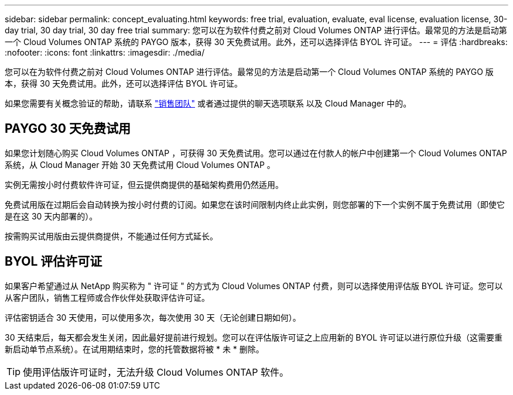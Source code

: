 ---
sidebar: sidebar 
permalink: concept_evaluating.html 
keywords: free trial, evaluation, evaluate, eval license, evaluation license, 30-day trial, 30 day trial, 30 day free trial 
summary: 您可以在为软件付费之前对 Cloud Volumes ONTAP 进行评估。最常见的方法是启动第一个 Cloud Volumes ONTAP 系统的 PAYGO 版本，获得 30 天免费试用。此外，还可以选择评估 BYOL 许可证。 
---
= 评估
:hardbreaks:
:nofooter: 
:icons: font
:linkattrs: 
:imagesdir: ./media/


[role="lead"]
您可以在为软件付费之前对 Cloud Volumes ONTAP 进行评估。最常见的方法是启动第一个 Cloud Volumes ONTAP 系统的 PAYGO 版本，获得 30 天免费试用。此外，还可以选择评估 BYOL 许可证。

如果您需要有关概念验证的帮助，请联系 https://cloud.netapp.com/contact-cds["销售团队"^] 或者通过提供的聊天选项联系 以及 Cloud Manager 中的。



== PAYGO 30 天免费试用

如果您计划随心购买 Cloud Volumes ONTAP ，可获得 30 天免费试用。您可以通过在付款人的帐户中创建第一个 Cloud Volumes ONTAP 系统，从 Cloud Manager 开始 30 天免费试用 Cloud Volumes ONTAP 。

实例无需按小时付费软件许可证，但云提供商提供的基础架构费用仍然适用。

免费试用版在过期后会自动转换为按小时付费的订阅。如果您在该时间限制内终止此实例，则您部署的下一个实例不属于免费试用（即使它是在这 30 天内部署的）。

按需购买试用版由云提供商提供，不能通过任何方式延长。



== BYOL 评估许可证

如果客户希望通过从 NetApp 购买称为 " 许可证 " 的方式为 Cloud Volumes ONTAP 付费，则可以选择使用评估版 BYOL 许可证。您可以从客户团队，销售工程师或合作伙伴处获取评估许可证。

评估密钥适合 30 天使用，可以使用多次，每次使用 30 天（无论创建日期如何）。

30 天结束后，每天都会发生关闭，因此最好提前进行规划。您可以在评估版许可证之上应用新的 BYOL 许可证以进行原位升级（这需要重新启动单节点系统）。在试用期结束时，您的托管数据将被 * 未 * 删除。


TIP: 使用评估版许可证时，无法升级 Cloud Volumes ONTAP 软件。
